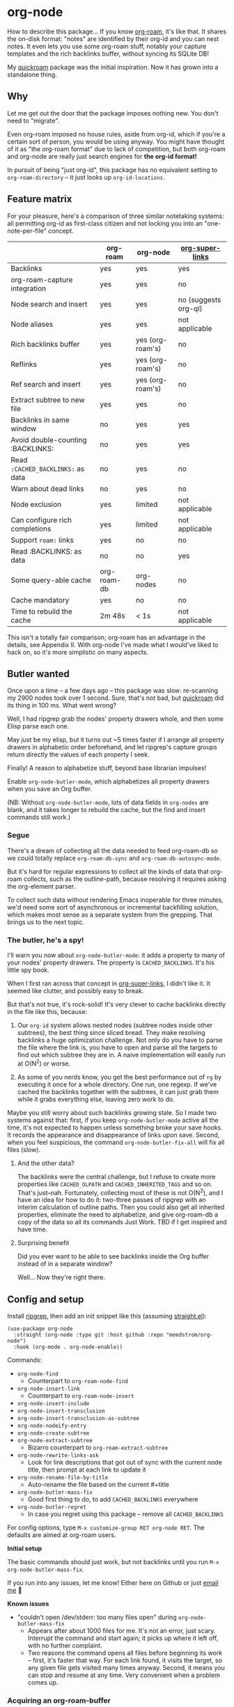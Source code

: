 * org-node

How to describe this package... If you know [[https://github.com/org-roam/org-roam][org-roam]], it's like that.  It shares the on-disk format: "notes" are identified by their org-id and you can nest notes.   It even lets you use some org-roam stuff, notably your capture templates and the rich backlinks buffer, without syncing its SQLite DB!

My [[https://github.com/meedstrom/quickroam][quickroam]] package was the initial inspiration.  Now it has grown into a standalone thing.

** Why

Let me get out the door that the package imposes nothing new.  You don't need to "migrate".

Even org-roam imposed no house rules, aside from org-id, which if you're a certain sort of person, you would be using anyway.  You might have thought of it as "the org-roam format" due to lack of competition, but both org-roam and org-node are really just search engines for *the org-id format!*

In pursuit of being "just org-id", this package has no equivalent setting to =org-roam-directory= -- it just looks up =org-id-locations=.

** Feature matrix

For your pleasure, here's a comparison of three similar notetaking systems: all permitting org-id as first-class citizen and not locking you into an "one-note-per-file" concept.

|                                   | org-roam    | org-node         | [[https://github.com/toshism/org-super-links][org-super-links]]      |
|-----------------------------------+-------------+------------------+----------------------|
| Backlinks                         | yes         | yes              | yes                  |
| org-roam-capture integration      | yes         | yes              | no                   |
| Node search and insert            | yes         | yes              | no (suggests org-ql) |
| Node aliases                      | yes         | yes              | not applicable       |
| Rich backlinks buffer             | yes         | yes (org-roam's) | no                   |
| Reflinks                          | yes         | yes (org-roam's) | no                   |
| Ref search and insert             | yes         | yes (org-roam's) | no                   |
| Extract subtree to new file       | yes         | yes              | no                   |
| Backlinks in same window          | no          | yes              | yes                  |
| Avoid double-counting :BACKLINKS: | no          | yes              | yes                  |
| Read =:CACHED_BACKLINKS:= as data   | no          | yes              | no                   |
| Warn about dead links             | no          | yes              | no                   |
| Node exclusion                    | yes         | limited          | not applicable       |
| Can configure rich completions    | yes         | limited          | not applicable       |
| Support =roam:= links               | yes         | no               | no                   |
| Read :BACKLINKS: as data          | no          | no               | yes                  |
| Some query-able cache             | org-roam-db | org-nodes        | no                   |
| Cache mandatory                   | yes         | no               | no                   |
|-----------------------------------+-------------+------------------+----------------------|
| Time to rebuild the cache         | 2m 48s      | < 1s             | not applicable       |

This isn't a totally fair comparison; org-roam has an advantage in the details, see Appendix II.  With org-node I've made what I would've liked to hack on, so it's more simplistic on many aspects.

** Butler wanted

Once upon a time -- a few days ago --  this package was slow: re-scanning my 2900 nodes took over 1 second.  Sure, that's not bad, but [[https://github.com/meedstrom/quickroam][quickroam]] did its thing in 100 ms.  What went wrong?

Well, I had ripgrep grab the nodes' property drawers whole, and then some Elisp parse each one.

May just be my elisp, but it turns out ~5 times faster if I arrange all property drawers in alphabetic order beforehand, and let ripgrep's capture groups return directly the values of each property I seek.

Finally!  A reason to alphabetize stuff, beyond base librarian impulses!

Enable =org-node-butler-mode=, which alphabetizes all property drawers when you save an Org buffer.

(NB: Without =org-node-butler-mode=, lots of data fields in =org-nodes= are blank, and it takes longer to rebuild the cache, but the find and insert commands still work.)

*** Segue

There's a dream of collecting all the data needed to feed org-roam-db so we could totally replace =org-roam-db-sync= and =org-roam-db-autosync-mode=.

But it's hard for regular expressions to collect all the kinds of data that org-roam collects, such as the outline-path, because resolving it requires asking the org-element parser.

To collect such data without rendering Emacs inoperable for three minutes, we'd need some sort of asynchronous or incremental backfilling solution, which makes most sense as a separate system from the grepping.  That brings us to the next topic.

*** The butler, he's a spy!

I'll warn you now about =org-node-butler-mode=: it adds a property to many of your nodes' property drawers.  The property is =CACHED_BACKLINKS=.  It's his little spy book.

When I first ran across that concept in [[https://github.com/toshism/org-super-links][org-super-links]], I didn't like it.  It seemed like clutter, and possibly easy to break.

But that's not true, it's rock-solid!  It's very clever to cache backlinks directly in the file like this, because:

1. Our =org-id= system allows nested nodes (subtree nodes inside other subtrees), the best thing since sliced bread.  They make resolving backlinks a huge optimization challenge.  Not only do you have to parse the file where the link is, you have to open and parse all the targets to find out which subtree they are in.  A naive implementation will easily run at O(N^{2}) or worse.  

2. As some of you nerds know, you get the best performance out of =rg= by executing it once for a whole directory.  One run, one regexp.  If we've cached the backlinks together with the subtrees, it can just grab them while it grabs everything else, leaving zero work to do.

Maybe you still worry about such backlinks growing stale.  So I made two systems against that: first, if you keep =org-node-butler-mode= active all the time, it's not expected to happen unless something broke your save hooks.  It records the appearance and disappearance of links upon save.  Second, when you feel suspicious, the command =org-node-butler-fix-all= will fix all files (slow).

**** And the other data?

The backlinks were the central challenge, but I refuse to create more properties like =CACHED_OLPATH= and =CACHED_INHERITED_TAGS= and so on.  That's just--nah.  Fortunately, collecting most of these is not O(N^{2}), and I have an idea for how to do it: two-three passes of ripgrep with an interim calculation of outline paths.  Then you could also get all inherited properties, eliminate the need to alphabetize, and give org-roam-db a copy of the data so all its commands Just Work.  TBD if I get inspired and have time.

**** Surprising benefit

Did you ever want to be able to see backlinks inside the Org buffer instead of in a separate window?

Well... Now they're right there.

** Config and setup

Install [[https://github.com/BurntSushi/ripgrep][ripgrep]], then add an init snippet like this (assuming [[https://github.com/radian-software/straight.el][straight.el]]):

#+begin_src elisp
(use-package org-node
  :straight (org-node :type git :host github :repo "meedstrom/org-node")
  :hook (org-mode . org-node-enable))
#+end_src

Commands:

- =org-node-find=
  - Counterpart to =org-roam-node-find=
- =org-node-insert-link=
  - Counterpart to =org-roam-node-insert=
- =org-node-insert-include=
- =org-node-insert-transclusion=
- =org-node-insert-transclusion-as-subtree=
- =org-node-nodeify-entry=
- =org-node-create-subtree=
- =org-node-extract-subtree=
  - Bizarro counterpart to =org-roam-extract-subtree=
- =org-node-rewrite-links-ask=
  - Look for link descriptions that got out of sync with the current node title, then prompt at each link to update it
- =org-node-rename-file-by-title=
  - Auto-rename the file based on the current #+title
- =org-node-butler-mass-fix=
  - Good first thing to do, to add =CACHED_BACKLINKS= everywhere
- =org-node-butler-regret=
  - In case you regret using this package -- remove all =CACHED_BACKLINKS=

For config options, type =M-x customize-group RET org-node RET=.  The defaults are aimed at org-roam users.

*Initial setup*

The basic commands should just work, but not backlinks until you run =M-x org-node-butler-mass-fix=.

If you run into any issues, let me know!  Either here on Github or just [[mailto:meedstrom@runbox.eu][email me]] 💝

# Mention taking ownership of org-id

*Known issues*

- "couldn't open /dev/stderr: too many files open" during =org-node-butler-mass-fix=
  - Appears after about 1000 files for me.  It's not an error, just scary.  Interrupt the command and start again; it picks up where it left off, with no further complaint.
  - Two reasons the command opens all files before beginning its work -- first, it's faster that way.  For each link found, it visits the target, so any given file gets visited many times anyway.  Second, it means you can stop and resume at any time.  Very convenient when a problem comes up.

*** Acquiring an org-roam-buffer

To borrow the power of =M-x org-roam-buffer-toggle=, first eval an advice:

#+begin_src elisp
(advice-add 'org-roam-backlinks-get :override #'org-node--fabricate-roam-backlinks)
#+end_src

Check it out, it works!  See for yourself that it isn't using the DB, by evalling =(delete-file org-roam-db-location)=.

The behavior is slightly clobbered.  I don't know what sorts of advanced things people do with the org-roam-buffer but here, the position and properties of each link are gone.  It behaves as if the :unique parameter is t and :point is equal to that of the node heading.

** Limitations
*** Excluding nodes
The =org-node-filter-fn= works well for ignoring TODO items that happen to have an ID, and ignoring org-drill items and that sort of thing, but beyond that, it has limited utility because unlike org-roam, *child ID nodes of an excluded node are not excluded!*

So let's say you have a big archive file, fulla IDs, and you want to exclude all of it.  Putting a =:ROAM_EXCLUDE: t= atop won't do it.  As it stands, what I'd suggest is unfortunately, look at the file name.

The whole point of org-id was to avoid dependence on filenames, but it's often pragmatic to let up on purism just a bit :-) It works well for me to filter out any file or directory that happens to contain "archive" in the name:

#+begin_src elisp
(setq org-node-filter-fn
      (lambda (node)
        (and (not (plist-get node :exclude))
             (not (plist-get node :todo))
             (not (member "drill" (plist-get node :tags)))
             (not (string-search "archive" (plist-get node :file-path))))))
#+end_src

*** Rich completions

In org-roam you could get a node's outline path (=org-roam-node-olp=), which can be used to enrich the completion candidates.

We can do something similar, though our pseudo-outline path does not include subtrees without IDs... only those with, and it makes cache rebuild 50% slower.  It works well, but I'm marking it experimental because I'm not sure how much further I can generalize the code before I've just reinvented org-ql.

(Actually I have an idea about switching out ripgrep for org-ql, but that's a research project... first need to benchmark...)

#+begin_src elisp
(require 'org-node-experimental)
(advice-add 'org-node-cache--scan :override
            #'org-node-experimental--scan)
(advice-add 'org-node-cache-reset :before
            #'org-node-experimental--clear-extra-hash-tables)
(setq org-node-format-candidate-fn 
      (defun my-format-with-olp (node title)
        (concat
         (cl-loop
          for id in (org-node-experimental--olpath->ids
                     (plist-get node :file-path)
                     (plist-get node :pseudo-olpath))
          concat (concat (plist-get (gethash id org-nodes) :title) " -> "))
         title))
(org-node-cache-reset)
#+end_src

** Appendix 0: Command equivalents :noexport:

Things you may as well just use from org-roam.  No vanilla org-mode equivalent, and I won't reinvent the wheel.

- org-roam-tag-add   
- org-roam-alias-add
- org-roam-ref-add
- org-roam-buffer-toggle

** Appendix I: Rosetta stone

API comparison between org-roam and org-node.

You'll notice that org-node "API" is not much of an API, because I try to expose the plumbing:

| Action                          | org-roam                        | org-node                                                                     |
|---------------------------------+---------------------------------+------------------------------------------------------------------------------|
| Get ID at point                 | =(org-roam-id-at-point)=          | =(org-id-get nil nil nil t)=                                                   |
| Get node at point               | =(org-roam-node-at-point)=        | =(gethash (org-id-get nil nil nil t) org-nodes)=                               |
| Get list of files               | =(org-roam-list-files)=           | =(seq-uniq (hash-table-values org-id-locations))=                              |
| Prompt user to pick a node      | =(org-roam-node-read)=            | =(gethash (completing-read "Node: " org-node-collection) org-node-collection)= |
| Get backlink IDs                |                                 | =(plist-get NODE :backlink-ids)=                                               |
| Get org-roam-backlink objects   | =(org-roam-backlinks-get NODE)=   |                                                                              |
| Get title                       | =(org-roam-node-title NODE)=      | =(plist-get NODE :title)=                                                      |
| Get ID                          | =(org-roam-node-id NODE)=         | =(plist-get NODE :id)=                                                         |
| Get filename                    | =(org-roam-node-file NODE)=       | =(plist-get NODE :file-path)=                                                  |
| Get tags                        | =(org-roam-node-tags NODE)=       | =(plist-get NODE :tags)=, no inherited tags                                    |
| Get subtree TODO state          | =(org-roam-node-todo NODE)=       | =(plist-get NODE :todo)=, only that match global =org-todo-keywords=             |
| Get outline level               | =(org-roam-node-level NODE)=      | =(plist-get NODE :level)=, also the boolean =:is-subtree=                        |
| Get =ROAM_ALIASES=                | =(org-roam-node-aliases NODE)=    | =(plist-get NODE :aliases)=                                                    |
| Get =ROAM_REFS=                   | =(org-roam-node-refs NODE)=       |                                                                              |
| Get =ROAM_EXCLUDE=                |                                 | =(plist-get NODE :exclude)=, doesn't inherit parent excludes!                  |
| Get line number                 |                                 | =(plist-get NODE :line-number)=                                                |
| Get char position               | =(org-roam-node-point NODE)=      | =(org-node--visit-get-pos NODE)=                                               |
| Get :PROPERTIES:                | =(org-roam-node-properties NODE)= | =(org-node--visit-get-properties NODE)=                                        |
| Get title of file where NODE is | =(org-roam-node-file-title NODE)= | =(org-node--visit-get-file-title NODE)=                                        |
| Get subtree heading sans TODO   | =(org-roam-node-title NODE)=      | =(org-node--visit-get-true-heading NODE)=                                      |
| Get outline-path                | =(org-roam-node-olp NODE)=        |                                                                              |
| Get subtree priority            | =(org-roam-node-priority NODE)=   |                                                                              |
| Get subtree SCHEDULED           | =(org-roam-node-scheduled NODE)=  |                                                                              |
| Get subtree DEADLINE            | =(org-roam-node-deadline NODE)=   |                                                                              |
| Get org-roam-reflink objects    | =(org-roam-reflinks-get NODE)=    |                                                                              |
| Ensure fresh data               | =(org-roam-db-sync)=              | =(org-node-cache-ensure-fresh)=                                                |

As you might infer, all the stuff in an org-node plist was collected by Ripgrep, and for the rest, a "visit-get" function like =org-node--visit-get-properties= has to visit the target.  It's a bad idea to call a "visit-get" from your =org-node-filter-fn= or =org-node-format-candidate-fn=, as that horribly slows down the cache rebuilds -- to the speed of an =(org-roam-db-sync 'force)=, in fact.

** Appendix II: Pros of org-roam

1. It is the most general toolkit.  Take a function like =org-roam-id-at-point=.  Why does it exist, when you could use =(org-id-get nil nil nil t)=?  Well, the org-roam version ignores those ancestor headings that have an ID but have been marked not to count as "Roam nodes", so it travels further up the tree until it finds one that is indeed "a Roam node".

   - This brings good to users.  Complexity is not the enemy.  It's just a bit of a YAML vs TOML situation.  Or lsp-mode vs eglot.  I prefer to try to be "closer to the metal", use vanilla =org-capture= instead of =org-roam-capture=, look up vanilla =org-id-locations= instead of =org-roam-directory= etc.  Not have so many wrappers.

2. Take the variable =org-roam-mode-sections=.  Under any ordinary Emacs Lisp package, this would just be a list of functions.  But in fact, you can add to it a cons cell of a function plus the arguments to pass to it.  I like programmability, but this is ... oriented towards people who aren't programmers, I think.

   - It does make the org-roam source code a slower read.  You scratch your head and ask "Why is it made that way?"  Then you see, and you say "Ah, but /I/ don't need that!"  Well, maybe someone does.

3. Take the variable =org-roam-node-display-templates=.  At least, others may consider this a pro, but for my tastes no.  I try to let people customize with little lambdas and provide examples of how they'd get some result or other.  This instead has the dream UI where you can just set the variable to a string ="${olp} -> ${title}"= and be done with it.  Problem is it's a new mini-DSL (domain-specific language), and when you learn it you miss out on an elisp lesson.  Convenient for beginners but also /keeps/ them beginners.

** Appendix III: Other bonus fixes

On Doom's Org module, you may need a fix to use org-transclusion:

#+begin_src elisp
(if (modulep! :lang org)
    ;; fix interference with org-transclusion
    (after! org
      (advice-remove 'org-link-search '+org--recenter-after-follow-link-a)))
#+end_src

* Question for you

I want to try to merge =:ROAM_REFS:= with the =:ID:= field.  I.e. let you paste URLs (or any other text string) directly on the ID field, because that's all =ROAM_REFS= are, and such a design would make it self-evident.  I think there must be many people today who remain unsure what a roam ref is because they put it on the backlog along with 500 other Emacs/Org concepts to learn.

Plus, such a design would mean I can run the same code to collect backlinks as reflinks, as reflinks would just /be/ backlinks.

Maybe if that doesn't pan out, we could make an =ID_ALIASES= field, so it's at least cognate to =ROAM_ALIASES=.

Or =EXTRA_IDS=.

What do you think? Awesome? Terrible?
